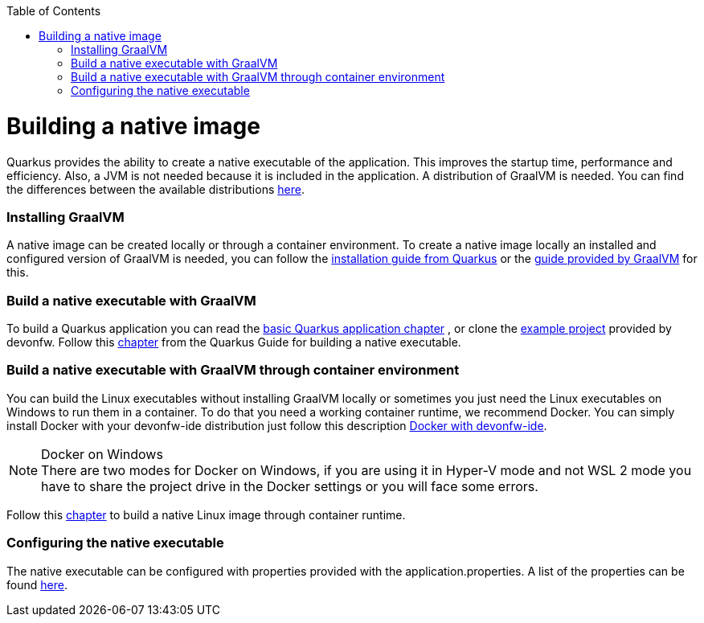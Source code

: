 :toc: macro
toc::[]

= Building a native image

Quarkus provides the ability to create a native executable of the application. This improves the startup time, performance and efficiency. Also, a JVM is not needed because it is included in the application. A distribution of GraalVM is needed. You can find the differences between the available distributions https://quarkus.io/guides/building-native-image#graalvm[here].

=== Installing GraalVM

A native image can be created locally or through a container environment. To create a native image locally an installed and configured version of GraalVM is needed, you can follow the https://quarkus.io/guides/building-native-image#prerequisites-for-oracle-graalvm-ceee[installation guide from Quarkus] or the https://www.graalvm.org/docs/getting-started/#install-graalvm[guide provided by GraalVM] for this. 



=== Build a native executable with GraalVM

To build a Quarkus application you can read the link:quarkus-template.asciidoc#basic-templates[basic Quarkus application chapter] , or clone the https://github.com/devonfw-sample/devon4quarkus-reference[example project] provided by devonfw. 
Follow this https://quarkus.io/guides/building-native-image#producing-a-native-executable[chapter] from the Quarkus Guide for building a native executable.



=== Build a native executable with GraalVM through container environment

You can build the Linux executables without installing GraalVM locally or sometimes you just need the Linux executables on Windows to run them in a container. To do that you need a working container runtime, we recommend Docker. You can simply install Docker with your devonfw-ide distribution just follow this description https://github.com/devonfw/ide/blob/master/documentation/docker.asciidoc[Docker with devonfw-ide].

.Docker on Windows
[NOTE]
There are two modes for Docker on Windows, if you are using it in Hyper-V mode and not WSL 2 mode you have to share the project drive in the Docker settings or you will face some errors. 

Follow this https://quarkus.io/guides/building-native-image#container-runtime[chapter] to build a native Linux image through container runtime. 

=== Configuring the native executable 

The native executable can be configured with properties provided with the application.properties. A list of the properties can be found https://quarkus.io/guides/building-native-image#configuration-reference[here].